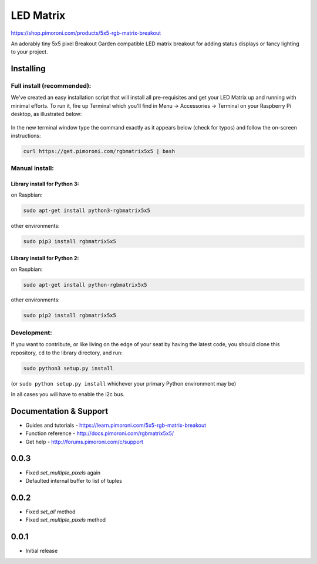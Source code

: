 LED Matrix
==========

|Build Status| |Coverage Status| |PyPi Package| |Python Versions|

https://shop.pimoroni.com/products/5x5-rgb-matrix-breakout

An adorably tiny 5x5 pixel Breakout Garden compatible LED matrix
breakout for adding status displays or fancy lighting to your project.

Installing
----------

Full install (recommended):
~~~~~~~~~~~~~~~~~~~~~~~~~~~

We've created an easy installation script that will install all
pre-requisites and get your LED Matrix up and running with minimal
efforts. To run it, fire up Terminal which you'll find in Menu ->
Accessories -> Terminal on your Raspberry Pi desktop, as illustrated
below:

.. figure:: http://get.pimoroni.com/resources/github-repo-terminal.png
   :alt: Finding the terminal

In the new terminal window type the command exactly as it appears below
(check for typos) and follow the on-screen instructions:

.. code:: bash

    curl https://get.pimoroni.com/rgbmatrix5x5 | bash

Manual install:
~~~~~~~~~~~~~~~

Library install for Python 3:
^^^^^^^^^^^^^^^^^^^^^^^^^^^^^

on Raspbian:

.. code:: bash

    sudo apt-get install python3-rgbmatrix5x5

other environments:

.. code:: bash

    sudo pip3 install rgbmatrix5x5

Library install for Python 2:
^^^^^^^^^^^^^^^^^^^^^^^^^^^^^

on Raspbian:

.. code:: bash

    sudo apt-get install python-rgbmatrix5x5

other environments:

.. code:: bash

    sudo pip2 install rgbmatrix5x5

Development:
~~~~~~~~~~~~

If you want to contribute, or like living on the edge of your seat by
having the latest code, you should clone this repository, ``cd`` to the
library directory, and run:

.. code:: bash

    sudo python3 setup.py install

(or ``sudo python setup.py install`` whichever your primary Python
environment may be)

In all cases you will have to enable the i2c bus.

Documentation & Support
-----------------------

-  Guides and tutorials - https://learn.pimoroni.com/5x5-rgb-matrix-breakout
-  Function reference - http://docs.pimoroni.com/rgbmatrix5x5/
-  Get help - http://forums.pimoroni.com/c/support

.. |Build Status| image:: https://travis-ci.com/pimoroni/rgbmatrix5x5-python.svg?branch=master
   :target: https://travis-ci.com/pimoroni/rgbmatrix5x5-python
.. |Coverage Status| image:: https://coveralls.io/repos/github/pimoroni/rgbmatrix5x5-python/badge.svg?branch=master
   :target: https://coveralls.io/github/pimoroni/rgbmatrix5x5-python?branch=master
.. |PyPi Package| image:: https://img.shields.io/pypi/v/rgbmatrix5x5.svg
   :target: https://pypi.python.org/pypi/rgbmatrix5x5
.. |Python Versions| image:: https://img.shields.io/pypi/pyversions/rgbmatrix5x5.svg
   :target: https://pypi.python.org/pypi/rgbmatrix5x5

0.0.3
-----

* Fixed `set_multiple_pixels` again
* Defaulted internal buffer to list of tuples

0.0.2
-----

* Fixed `set_all` method
* Fixed `set_multiple_pixels` method

0.0.1
-----

* Initial release



